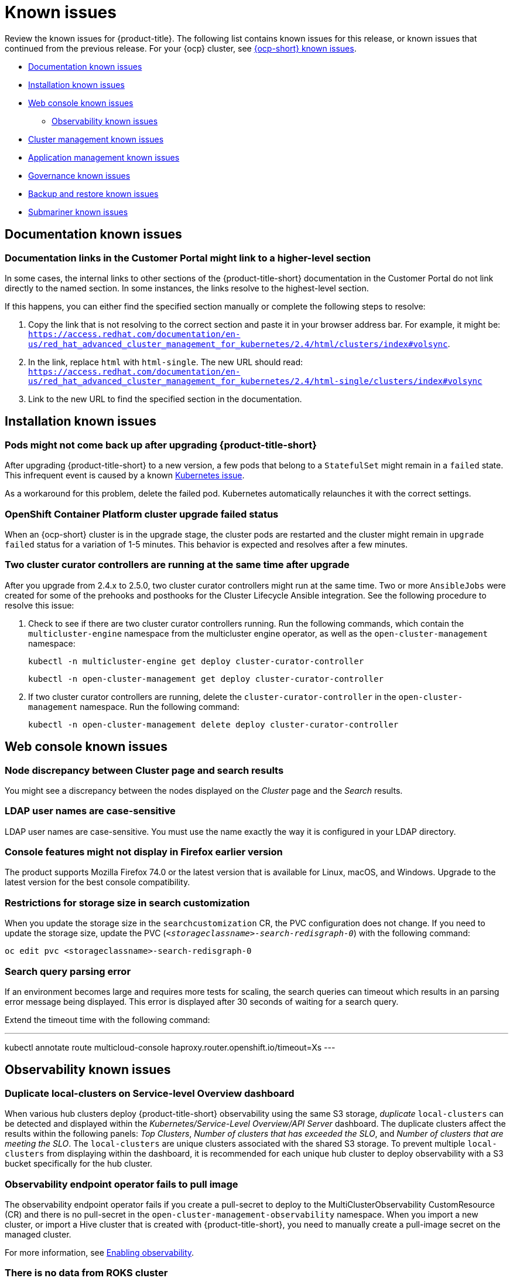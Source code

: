 [#known-issues]
= Known issues

////
Please follow this format:

Title of known issue, be sure to match header and make title, header unique

Hidden comment: Release: #issue
Known issue with workaround if:

- Doesn't work the way it should
- Straightforward to describe
- Good to know before getting started
- Quick workaround, of any
- Applies to most, if not all, users
- Something that is likely to be fixed next release (never preannounce)

Or consider a troubleshooting topic.
////

Review the known issues for {product-title}. The following list contains known issues for this release, or known issues that continued from the previous release. For your {ocp} cluster, see https://access.redhat.com/documentation/en-us/openshift_container_platform/4.9/html/release_notes/ocp-4-9-release-notes#ocp-4-9-known-issues[{ocp-short} known issues].

* <<documentation-known-issues,Documentation known issues>>
* <<installation-known-issues,Installation known issues>>
* <<web-console-known-issues,Web console known issues>>
** <<observability-known-issues,Observability known issues>>
* <<cluster-management-issues,Cluster management known issues>>
* <<application-management-known-issues,Application management known issues>>
* <<governance-known-issues,Governance known issues>>
* <<backup-known-issues,Backup and restore known issues>>
* <<submariner-known-issues,Submariner known issues>>

[#documentation-known-issues]
== Documentation known issues

[#links-to-higher-level]
=== Documentation links in the Customer Portal might link to a higher-level section
// 2.4:19417

In some cases, the internal links to other sections of the {product-title-short} documentation in the Customer Portal do not link directly to the named section. In some instances, the links resolve to the highest-level section. 

If this happens, you can either find the specified section manually or complete the following steps to resolve:

. Copy the link that is not resolving to the correct section and paste it in your browser address bar. For example, it might be: `https://access.redhat.com/documentation/en-us/red_hat_advanced_cluster_management_for_kubernetes/2.4/html/clusters/index#volsync`.

. In the link, replace `html` with `html-single`. The new URL should read: `https://access.redhat.com/documentation/en-us/red_hat_advanced_cluster_management_for_kubernetes/2.4/html-single/clusters/index#volsync`

. Link to the new URL to find the specified section in the documentation.

[#installation-known-issues]
== Installation known issues

[#upgrade-pod-not-up]
=== Pods might not come back up after upgrading {product-title-short}
// 2.5, 2.4: 23730

After upgrading {product-title-short} to a new version, a few pods that belong to a `StatefulSet` might remain in a `failed` state. This infrequent event is caused by a known https://github.com/kubernetes/kubernetes/issues/60164[Kubernetes issue].

As a workaround for this problem, delete the failed pod. Kubernetes automatically relaunches it with the correct settings.

[#openshift-container-platform-cluster-upgrade-failed-status]
=== OpenShift Container Platform cluster upgrade failed status
// 2.0.0:3442

When an {ocp-short} cluster is in the upgrade stage, the cluster pods are restarted and the cluster might remain in `upgrade failed` status for a variation of 1-5 minutes. This behavior is expected and resolves after a few minutes.

=== Two cluster curator controllers are running at the same time after upgrade
// 2.5:22382

After you upgrade from 2.4.x to 2.5.0, two cluster curator controllers might run at the same time. Two or more `AnsibleJobs` were created for some of the prehooks and posthooks for the Cluster Lifecycle Ansible integration. See the following procedure to resolve this issue:

. Check to see if there are two cluster curator controllers running. Run the following commands, which contain the `multicluster-engine` namespace from the multicluster engine operator, as well as the `open-cluster-management` namespace:

+
----
kubectl -n multicluster-engine get deploy cluster-curator-controller
----

+
----
kubectl -n open-cluster-management get deploy cluster-curator-controller
----

. If two cluster curator controllers are running, delete the `cluster-curator-controller` in the `open-cluster-management` namespace. Run the following command:

+
----
kubectl -n open-cluster-management delete deploy cluster-curator-controller
----

[#web-console-known-issues]
== Web console known issues

[#search-result-node]
=== Node discrepancy between Cluster page and search results
// 2.0, 2.1, 2.2:9987

You might see a discrepancy between the nodes displayed on the _Cluster_ page and the _Search_ results.

[#ldap-user-names-are-case-sensitive]
=== LDAP user names are case-sensitive
// 1.0.0:before 1.0.0.1

LDAP user names are case-sensitive.
You must use the name exactly the way it is configured in your LDAP directory.

[#console-features-might-not-display-in-firefox-earlier-versions]
=== Console features might not display in Firefox earlier version
// 1.0.0:before 1.0.0.1

The product supports Mozilla Firefox 74.0 or the latest version that is available for Linux, macOS, and Windows.
Upgrade to the latest version for the best console compatibility.

[#restrictions-for-storage-size-in-searchcustomization]
=== Restrictions for storage size in search customization
//2.2:8501

When you update the storage size in the `searchcustomization` CR, the PVC configuration does not change. If you need to update the storage size, update the PVC (`_<storageclassname>-search-redisgraph-0_`) with the following command:
----
oc edit pvc <storageclassname>-search-redisgraph-0
----

[#search-query-issue]
=== Search query parsing error
//2.5:22391 

If an environment becomes large and requires more tests for scaling, the search queries can timeout which results in an parsing error message being displayed. This error is displayed after 30 seconds of waiting for a search query.

Extend the timeout time with the following command:

---
kubectl annotate route multicloud-console haproxy.router.openshift.io/timeout=Xs
---

[#observability-known-issues]
== Observability known issues

[#duplicate-local-clusters-in-kubernetes-service-level-overview-api-server-dashboard]
=== Duplicate local-clusters on Service-level Overview dashboard
//2.4:16885

When various hub clusters deploy {product-title-short} observability using the same S3 storage, _duplicate_ `local-clusters` can be detected and displayed within the _Kubernetes/Service-Level Overview/API Server_ dashboard. The duplicate clusters affect the results within the following panels: _Top Clusters_, _Number of clusters that has exceeded the SLO_, and _Number of clusters that are meeting the SLO_. The `local-clusters` are unique clusters associated with the shared S3 storage. To prevent multiple `local-clusters` from displaying within the dashboard, it is recommended for each unique hub cluster to deploy observability with a S3 bucket specifically for the hub cluster.

[#observability-endpoint-operator-fails-to-pull-image]
=== Observability endpoint operator fails to pull image
//2.2:9259

The observability endpoint operator fails if you create a pull-secret to deploy to the MultiClusterObservability CustomResource (CR) and there is no pull-secret in the `open-cluster-management-observability` namespace. When you import a new cluster, or import a Hive cluster that is created with {product-title-short}, you need to manually create a pull-image secret on the managed cluster.

For more information, see link:../observability/observability_enable.adoc#enabling-observability[Enabling observability].

[#missing-data-roks]
=== There is no data from ROKS cluster
//2.2.3:12114

{product-title-short} observability does not display data from an ROKS cluster on some panels within built-in dashboards. This is because ROKS does not expose any API Server metrics from servers they manage. The following Grafana dashboards contain panels that do not support ROKS clusters: `Kubernetes/API server`, `Kubernetes/Compute Resources/Workload`, `Kubernetes/Compute Resources/Namespace(Workload)`

[#missing-etcd-data-roks]
=== There is no etcd data from ROKS clusters
//2.2.3:12114

For ROKS clusters, {product-title-short} observability does not display data in the _etcd_ panel of the dashboard.

[#search-high-cpu]
=== High CPU usage by the search-collector pod
//2.3.13897

When search is disabled on a hub cluster that manages 1000 clusters, the `search-collector` pod crashes due to the out-of-memory error (OOM). Complete the following steps:

. If search is disabled on the hub cluster, which means the `search-redisgraph-pod` is not deployed, reduce memory usage by scaling down the `search-collector` deployment to `0` replicas.

. If search is enabled on the hub cluster, which means the `search-redisgraph-pod` is deployed, increase the allocated memory by editing the `search-collector` deployment.

[#search-pods-fail-invalid-certs]
=== Search pods fail to complete the TLS handshake due to invalid certificates
//2.3:14859

In some rare cases, the search pods are not automatically redeployed after certificates change. This causes a mismatch of certificates across the service pods, which causes the Transfer Layer Security (TLS) handshake to fail. To fix this problem, restart the search pods to reset the certificates.

[#observability-annotation-query-failed]
=== Metrics are unavailable in the Grafana console

* Annotation query failed in the Grafana console: 
// 2.1.0:5625
+
When you search for a specific annotation in the Grafana console, you might receive the following error message due to an expired token: 
+
`"Annotation Query Failed"`
+
Refresh your browser and verify you are logged into your hub cluster.

* Error in _rbac-query-proxy_ pod:
+
Due to unauthorized access to the `managedcluster` resource, you might receive the following error when you query a cluster or project:
+
`no project or cluster found`
+
Check the role permissions and update appropriately. See link:../access_control/rbac.adoc#role-based-access-control[Role-based access control] for more information. 

[#prometheus-data-loss]
=== Prometheus data loss on managed clusters
//2.4:17137

By default, Prometheus on OpenShift uses ephemeral storage. Prometheus loses all metrics data whenever it is restarted.

When observability is enabled or disabled on {ocp-short} managed clusters that are managed by {product-title-short}, the observability endpoint operator updates the `cluster-monitoring-config` `ConfigMap` by adding additional alertmanager configuration that restarts the local Prometheus automatically. 

[#error-ingesting-out-of-order-samples]
=== Error ingesting out-of-order samples
//2.4:15666

Observability `receive` pods report the following error message:

----
Error on ingesting out-of-order samples
----

The error message means that the time series data sent by a managed cluster, during a metrics collection interval is older than the time series data it sent in the previous collection interval. When this problem happens, data is discarded by the Thanos receivers and this might create a gap in the data shown in Grafana dashboards. If the error is seen frequently, it is recommended to increase the metrics collection interval to a higher value. For example, you can increase the interval to 60 seconds.

The problem is only noticed when the time series interval is set to a lower value, such as 30 seconds. Note, this problem is not seen when the metrics collection interval is set to the default value of 300 seconds.

[#cluster-management-issues]
== Cluster management known issues

See the following known issues and limitations for cluster management:

[#create-with-disconnected]
=== Disconnected installation settings for cluster creation cannot be entered or are ignored if entered
//2.5:22808

When you create a cluster by using the bare metal provider and a disconnected installation, you must store all your settings in the credential in the _Configuration for disconnected installation_ section. You cannot enter them in the cluster create console editor.

When creating a cluster by using the VMware vSphere or Red Hat OpenStack Platform providers and disconnected installation, if a certificate is required to access the mirror registry, you must enter it in the _Additional trust bundle_ field of your credential in the _Configuration for disconnected installation section_. If you enter that certificate in the cluster create console editor, it is ignored.

[#create-credential-multiple]
=== Credential with disconnected installer does not distinguish between the certificates
//2.5:22808

When creating a credential for the bare metal, VMware vSphere, or Red Hat OpenStack Platform provider, note that the _Additional trust bundle_ field in the _Proxy and Configuration for disconnected installation_ contains the same value since the installer does not distinguish between the certificates. You can still use these features independently, and you can enter multiple certificates in the field if different certificates are required for proxy and disconnected installation.

[#volsync-remove-csv-managed]
=== Manual removal of the VolSync CSV required on managed cluster when removing the add-on
//2.5:21356

When you remove the VolSync `ManagedClusterAddOn` from the hub cluster, it removes the VolSync operator subscription on the managed cluster but does not remove the cluster service version (CSV). To remove the CSV from the managed clusters, run the following command on each managed cluster from which you are removing VolSync:

----
oc delete csv -n openshift-operators volsync-product.v0.4.0
----

If you have a different version of VolSync installed, replace `v0.4.0` with your installed version. 

[#provision-bare-sushy-tools]
=== Provisioning a bare metal managed cluster fails when using sushy-tools
//2.5:22559

When you provision a managed cluster on bare metal with sushy-tools, the provision might fail with a `virtual media cd query return` 500 error. Using sushy-tools is not guaranteed to be reliable for long running clusters. 

Ensure that you have the latest version of sushy-tools, and restart the sushy emulator to work around the issue.

[#disable_prov_network]
=== Provisioning a bare metal cluster on {ocp-short} 4.10 fails on a dual stack hub
//2.5:22488

When you provision a bare metal cluster on a dual stack hub that is running {ocp-short} version 4.10, the provision fails with the following error message: 'timeout reached while inspecting the node'. To bypass this issue, disable the provisioning network in your `install-config.yaml` file, as shown in the following example: 

[source,yaml]
----
platform:
  baremetal:
    provisioningNetwork: "Disabled" 
----

See https://access.redhat.com/documentation/en-us/openshift_container_platform/4.10/html/installing/deploying-installer-provisioned-clusters-on-bare-metal#modifying-install-config-for-no-provisioning-network_ipi-install-installation-workflow[Deploying with no provisioning network] in the {ocp-short} documentation for more information about the provisioning network.

[#clusterset-label-not-removed]
=== Deleting a managed cluster set does not automatically remove its label
//2.5:20727

After you delete a `ManagedClusterSet`, the label that is added to each managed cluster that associates the cluster to the cluster set is not automatically removed. Manually remove the label from each of the managed clusters that were included in the deleted managed cluster set. The label resembles the following example: `cluster.open-cluster-management.io/clusterset:<ManagedClusterSet Name>`.

[#hive-cluster-claim]
=== ClusterClaim error
//2.5:19968

If you create a Hive `ClusterClaim` against a `ClusterPool` and manually set the `ClusterClaimspec` lifetime field to an invalid golang time value, {product-title-short} stops fulfilling and reconciling all `ClusterClaims`, not just the malformed claim.  

If this error occurs. you see the following content in the `clusterclaim-controller` pod logs, which is a specific example with the pool name and invalid lifetime included:

----
E0203 07:10:38.266841       1 reflector.go:138] sigs.k8s.io/controller-runtime/pkg/cache/internal/informers_map.go:224: Failed to watch *v1.ClusterClaim: failed to list *v1.ClusterClaim: v1.ClusterClaimList.Items: []v1.ClusterClaim: v1.ClusterClaim.v1.ClusterClaim.Spec: v1.ClusterClaimSpec.Lifetime: unmarshalerDecoder: time: unknown unit "w" in duration "1w", error found in #10 byte of ...|time":"1w"}},{"apiVe|..., bigger context ...|clusterPoolName":"policy-aas-hubs","lifetime":"1w"}},{"apiVersion":"hive.openshift.io/v1","kind":"Cl|...
----

You can delete the invalid claim.

If the malformed claim is deleted, claims begin successfully reconciling again without any further interaction.

[#clusterimageset-fast-channel]
=== The product channel out of sync with provisioned cluster
//2.4:17790

The `clusterimageset` is in `fast` channel, but the provisioned cluster is in `stable` channel. Currently the product does not sync the `channel` to the provisioned {ocp-short} cluster. 

Change to the right channel in the {ocp-short} console. Click **Administration** > **Cluster Settings** > **Details Channel**.

[#ca-certificate-hub-restore]
=== Restoring the connection of a managed cluster with custom CA certificates to its restored hub cluster might fail
//2.4:19481

After you restore the backup of a hub cluster that managed a cluster with custom CA certificates, the connection between the managed cluster and the hub cluster might fail. This is because the CA certificate was not backed up on the restored hub cluster. To restore the connection, copy the custom CA certificate information that is in the namespace of your managed cluster to the `<managed_cluster>-admin-kubeconfig` secret on the restored hub cluster. 

**Tip:** If you copy this CA certificate to the hub cluster before creating the backup copy, the backup copy includes the secret information. When the backup copy is used to restore in the future, the connection between the hub and managed clusters will automatically complete. 

[#local-cluster-auto]
=== The local-cluster might not be automatically recreated
//2.4:17790

If the local-cluster is deleted while `disableHubSelfManagement` is set to `false`, the local-cluster is recreated by the `MulticlusterHub` operator. After you detach a local-cluster, the local-cluster might not be automatically recreated. 

- To resolve this issue, modify a resource that is watched by the `MulticlusterHub` operator. See the following example:

+
----
oc delete deployment multiclusterhub-repo -n <namespace>
----

- To properly detach the local-cluster, set the `disableHubSelfManagement` to true in the `MultiClusterHub`.  

[#subnet-required-on-prem-clust-create]
=== Selecting a subnet is required when creating an on-premises cluster
//2.4:18387

When you create an on-premises cluster using the {product-title-short} console, you must select an available subnet for your cluster. It is not marked as a required field. 


[#create-fail-gcp]
=== Cluster provisioning on Google Cloud Platform fails
//2.4:17930

When you try to provision a cluster on Google Cloud Platform (GCP), it might fail with the following error:

----
Cluster initialization failed because one or more operators are not functioning properly.
The cluster should be accessible for troubleshooting as detailed in the documentation linked below,
https://docs.openshift.com/container-platform/latest/support/troubleshooting/troubleshooting-installations.html
The 'wait-for install-complete' subcommand can then be used to continue the installation
----

You can work around this error by enabling the https://console.cloud.google.com/apis/library/networksecurity.googleapis.com[Network Security API] on the GCP project, which allows your cluster installation to continue.  

[#iso-image-name-too-long]
=== Cluster provisioning with Infrastructure Operator fails
//2.4:17411

When creating {ocp-short} clusters using the Infrastructure Operator, the file name of the ISO image might be too long. The long image name causes the image provisioning and the cluster provisioning to fail. To determine if this is the problem, complete the following steps: 

. View the bare metal host information for the cluster that you are provisioning by running the following command: 
+
----
oc get bmh -n <cluster_provisioning_namespace>
----

. Run the `describe` command to view the error information:
+
----
oc describe bmh -n <cluster_provisioning_namespace> <bmh_name>
----

. An error similar to the following example indicates that the length of the filename is the problem: 
+
----
Status:
  Error Count:    1
  Error Message:  Image provisioning failed: ... [Errno 36] File name too long ...
----

If this problem occurs, it is typically on the following versions of {ocp-short}, because the infrastructure operator was not using image service:

* 4.8.17 and earlier
* 4.9.6 and earlier

To avoid this error, upgrade your {ocp-short} to version 4.8.18 or later, or 4.9.7 or later.

[#cannot-hibernate-azure-gov]
=== Cannot hibernate an Azure Government cluster
//2.4:17580

When you try to hibernate an Azure Government cluster, the hibernation fails with the following error that is added to the provision pod log:

----
Confidential Client is not supported in Cross Cloud request
----

[#cluster-local-offline-reimport]
=== Local-cluster status offline after reimporting with a different name
//2.4:16977

When you accidentally try to reimport the cluster named `local-cluster` as a cluster with a different name, the status for `local-cluster` and for the reimported cluster display `offline`.

To recover from this case, complete the following steps:

. Run the following command on the hub cluster to edit the setting for self-management of the hub cluster temporarily:
+
----
oc edit mch -n open-cluster-management multiclusterhub
----

. Add the setting `spec.disableSelfManagement=true`.

. Run the following command on the hub cluster to delete and redeploy the local-cluster:
+
----
oc delete managedcluster local-cluster
----

. Enter the following command to remove the `local-cluster` management setting: 
+
----
oc edit mch -n open-cluster-management multiclusterhub
----

. Remove `spec.disableSelfManagement=true` that you previously added.

[#cluster-provision-fails-ansible-proxy]
=== Cluster provision with Ansible automation fails in proxy environment
//2.4:17659

An AnsibleJob template that is configured to automatically provision a managed cluster might fail when both of the following conditions are met: 

* The hub cluster has cluster-wide proxy enabled. 
* The Ansible Tower can only be reached through the proxy.

[#klusterlet-operator-version-same-as-cluster]
=== Version of the klusterlet operator must be the same as the hub cluster
//2.4:17219

If you import a managed cluster by installing the klusterlet operator, the version of the klusterlet operator must be the same as the version of the hub cluster or the klusterlet operator will not work.

[#no-delete-cluster-namespace-before-remove-cluster]
=== Cannot delete managed cluster namespace manually
//2.3:13474

You cannot delete the namespace of a managed cluster manually. The managed cluster namespace is automatically deleted after the managed cluster is detached. If you delete the managed cluster namespace manually before the managed cluster is detached, the managed cluster shows a continuous terminating  status after you delete the managed cluster. To delete this terminating managed cluster, manually remove the finalizers from the managed cluster that you detached.

[#no-change-upgrade-cred]
=== Cannot change credentials on clusters after upgrading to version 2.3
//2.3:14098

After you upgrade {product-title-short} to version 2.3, you cannot change the credential secret for any of the managed clusters that were created and managed by {product-title-short} before the upgrade.  

[#no-create-bm-47]
=== Cannot create bare metal managed clusters on {ocp-short} version 4.8
// 2.2:10581

You cannot create bare metal managed clusters by using the {product-title-short} hub cluster when the hub cluster is hosted on {ocp-short} version 4.8.

[#hub-managed-clusters-clock]
=== Hub cluster and managed clusters clock not synced
// 2.1:5636

Hub cluster and manage cluster time might become out-of-sync, displaying in the console `unknown` and eventually `available` within a few minutes. Ensure that the {ocp} hub cluster time is configured correctly. See https://docs.openshift.com/container-platform/4.6/installing/install_config/installing-customizing.html[Customizing nodes].

[#importing-certain-versions-of-ibm-red-hat-openshift-kubernetes-service-clusters-is-not-supported]
=== Importing certain versions of IBM {ocp-short} Kubernetes Service clusters is not supported
// 1.0.0:2179

You cannot import IBM {ocp-short} Kubernetes Service version 3.11 clusters.
Later versions of IBM OpenShift Kubernetes Service are supported.

[#detaching-openshift-container-platform-3.11-does-not-remove-the-open-cluster-management-agent]
=== Detaching {ocp-short} 3.11 does not remove the _open-cluster-management-agent_
// 2.0.0:3847

When you detach managed clusters on {ocp-short} 3.11, the `open-cluster-management-agent` namespace is not automatically deleted. Manually remove the namespace by running the following command:

----
oc delete ns open-cluster-management-agent
----

[#automatic-secret-updates-for-provisioned-clusters-is-not-supported]
=== Automatic secret updates for provisioned clusters is not supported
// 2.0.0:3702

When you change your cloud provider access key, the provisioned cluster access key is not updated in the namespace. This is required when your credentials expire on the cloud provider where the managed cluster is hosted and you try delete the managed cluster. If something like this occurs, run the following command for your cloud provider to update the access key: 

* Amazon Web Services (AWS)

+
----
oc patch secret {CLUSTER-NAME}-aws-creds -n {CLUSTER-NAME} --type json -p='[{"op": "add", "path": "/stringData", "value":{"aws_access_key_id": "{YOUR-NEW-ACCESS-KEY-ID}","aws_secret_access_key":"{YOUR-NEW-aws_secret_access_key}"} }]'
----

* Google Cloud Platform (GCP)

+
You can identify this issue by a repeating log error message that reads, `Invalid JWT Signature` when you attempt to destroy the cluster. If your log contains this message, obtain a new Google Cloud Provider service account JSON key and enter the following command:

+
----
oc set data secret/<CLUSTER-NAME>-gcp-creds -n <CLUSTER-NAME> --from-file=osServiceAccount.json=$HOME/.gcp/osServiceAccount.json
----
+
Replace `_CLUSTER-NAME_` with the name of your cluster.
+
Replace the path to the file `$HOME/.gcp/osServiceAccount.json` with the path to the file that contains your new Google Cloud Provider service account JSON key. 


* Microsoft Azure 

+
----
oc set data secret/{CLUSTER-NAME}-azure-creds -n {CLUSTER-NAME} --from-file=osServiceAccount.json=$HOME/.azure/osServiceAccount.json
----

* VMware vSphere

+
----
oc patch secret {CLUSTER-NAME}-vsphere-creds -n {CLUSTER-NAME} --type json -p='[{"op": "add", "path": "/stringData", "value":{"username": "{YOUR-NEW-VMware-username}","password":"{YOUR-NEW-VMware-password}"} }]'
----

[#node-information-from-the-managed-cluster-cannot-be-viewed-in-search]
=== Node information from the managed cluster cannot be viewed in search
// 2.0.2:4598

Search maps RBAC for resources in the hub cluster. Depending on user RBAC settings for {product-title-short}, users might not see node data from the managed cluster. Results from search might be different from what is displayed on the _Nodes_ page for a cluster.

[#cluster-might-not-be-destroyed]
=== Process to destroy a cluster does not complete
// 2.1.0:4748

When you destroy a managed cluster, the status continues to display `Destroying` after one hour, and the cluster is not destroyed. To resolve this issue complete the following steps:

. Manually ensure that there are no orphaned resources on your cloud, and that all of the provider resources that are associated with the managed cluster are cleaned up.

. Open the `ClusterDeployment` information for the managed cluster that is being removed by entering the following command:
+
----
oc edit clusterdeployment/<mycluster> -n <namespace>
----
+
Replace `_mycluster_` with the name of the managed cluster that you are destroying.
+
Replace `_namespace_` with the namespace of the managed cluster.

. Remove the `hive.openshift.io/deprovision` finalizer to forcefully stop the process that is trying to clean up the cluster resources in the cloud.

. Save your changes and verify that `ClusterDeployment` is gone.

. Manually remove the namespace of the managed cluster by running the following command:
+
----
oc delete ns <namespace>
----
+
Replace `_namespace_` with the namespace of the managed cluster.

[#no-upgrade-os-on-osd]
=== Cannot upgrade {ocp-short} managed clusters on {ocp-short} Dedicated with the console
// 2.2.0:8922

You cannot use the {product-title-short} console to upgrade {ocp-short} managed clusters that are in the {ocp-short} Dedicated environment.

[#work-manager-addon-search]
=== Work manager add-on search details
//2.3.0: 13715

The search details page for a certain resource on a certain managed cluster might fail. You must ensure that the work-manager add-on in the managed cluster is in `Available` status before you can search.

[#no-create-clusters-across-architectures]
=== A manually-created release image is required when creating clusters across architectures
//2.2.3:14631

To create a managed cluster on a different architecture than the architecture of the hub cluster, you need to create a release image (`ClusterImageSet`) that contains files for both architectures. For example, you need to create a release image if you want to create an `x86_64` cluster from a `ppc64le`, `aarch64`, or `s390x` hub cluster. If you create the release image with both sets of files, the cluster creation succeeds because the new release image enables the {ocp-short} release registry to provide a multi-architecture image manifest. 

To work around this issue, complete steps similar to the following example for your architecture type:

. From the https://quay.io/repository/openshift-release-dev/ocp-release[{ocp-short} release registry], create a https://docs.docker.com/registry/spec/manifest-v2-2/[manifest list] that includes `x86_64`, `s390x`, `aarch64`, and `ppc64le` release images.

.. Pull the manifest lists for both architectures in your environment from the https://quay.io/repository/openshift-release-dev/ocp-release?tab=tags[Quay repository] using the following example commands:
+
----
$ podman pull quay.io/openshift-release-dev/ocp-release:4.9.36-x86_64
$ podman pull quay.io/openshift-release-dev/ocp-release:4.9.36-ppc64le
$ podman pull quay.io/openshift-release-dev/ocp-release:4.9.36-s390x
$ podman pull quay.io/openshift-release-dev/ocp-release:4.9.36-aarch64
----

.. Log in to your private repository where you maintain your images:
+
----
$ podman login <private-repo>
----
+
Replace `private-repo` with the path to your repository.

.. Add the release image manifest to your private repository by running the following commands that apply to your environment:
+
----
$ podman push quay.io/openshift-release-dev/ocp-release:4.9.36-x86_64 <private-repo>/ocp-release:4.9.36-x86_64
$ podman push quay.io/openshift-release-dev/ocp-release:4.9.36-ppc64le <private-repo>/ocp-release:4.9.36-ppc64le
$ podman push quay.io/openshift-release-dev/ocp-release:4.9.36-s390x <private-repo>/ocp-release:4.9.36-s390x
$ podman push quay.io/openshift-release-dev/ocp-release:4.9.36-aarch64 <private-repo>/ocp-release:4.9.36-aarch64
----
+
Replace `private-repo` with the path to your repository.

.. Create a manifest for the new information:
+
---- 
$ podman manifest create mymanifest
----

.. Add references to both release images to the manifest list:
+
----
$ podman manifest add mymanifest <private-repo>/ocp-release:4.9.36-x86_64
$ podman manifest add mymanifest <private-repo>/ocp-release:4.9.36-ppc64le
$ podman manifest add mymanifest <private-repo>/ocp-release:4.9.36-s390x
$ podman manifest add mymanifest <private-repo>/ocp-release:4.9.36-aarch64
----
+
Replace `private-repo` with the path to your repository.

.. Merge the list in your manifest list with the existing manifest:
+
----
$ podman manifest push mymanifest docker://<private-repo>/ocp-release:4.9.36
----
+
Replace `private-repo` with the path to your repository.

. On the hub cluster, create a release image that references the manifest in your repository.

.. Create a `YAML` file that contains information that is similar to the following example:
+
[source,yaml]
----
apiVersion: hive.openshift.io/v1
kind: ClusterImageSet
metadata:
  labels:
    channel: fast
    visible: "true"
  name: img4.9.36-appsub
spec:
  releaseImage: <private-repo>/ocp-release:4.9.36
----
+
Replace `private-repo` with the path to your repository.

.. Run the following command on your hub cluster to apply the changes:
+
----
oc apply -f <file-name>.yaml
----
+
Replace `file-name` with the name of the `YAML` file that you just created. 

. Select the new release image when you create your {ocp-short} cluster. 

. If you deploy the managed cluster using the {product-title-short} console, specify the architecture for the managed cluster in the _Architecture_ field during the cluster creation process.

The creation process uses the merged release images to create the cluster.  

[#argo-not-supported-power]
=== Argo CD is not supported with IBM Power or IBM Z system hub cluster
// 2.3:13524
The link:https://argo-cd.readthedocs.io/en/stable/[Argo CD] integration with {product-title-short} does not work on a {product-title-short} hub cluster that is running on IBM Power or IBM Z systems because there are no available `ppc64le` or `s390x` images.

[#no-ansible-power-hub]
=== Cannot use Ansible Tower integration with an IBM Power or IBM Z system hub cluster
// 2.3:13523

You cannot use the Ansible Tower integration when the {product-title} hub cluster is running on IBM Power or IBM Z systems because the link:https://catalog.redhat.com/software/containers/ansible-automation-platform/platform-resource-rhel7-operator/5f6a0f22592d9a52663ccab6[Ansible Automation Platform Resource Operator] does not provide `ppc64le` or `s390x` images.

[#non-ocp-logs]
=== Non-{ocp} managed clusters must have LoadBalancer enabled
//2.4:15705

Both {ocp} and non-{ocp-short} clusters support the pod log feature, however non-{ocp-short} clusters require `LoadBalancer` to be enabled to use the feature. Complete the following steps to enable `LoadBalancer`:

. Cloud providers have different `LoadBalancer` configurations. Visit your cloud provider documentation for more information. 
. Verify if `LoadBalancer` is enabled on your {product-title-short} by checking the `loggingEndpoint` in the status of `managedClusterInfo`. 
. Run the following command to check if the `loggingEndpoint.IP` or `loggingEndpoint.Host` has a valid IP address or host name:
+
----
oc get managedclusterinfo <clusterName> -n <clusterNamespace> -o json | jq -r '.status.loggingEndpoint'
----

For more information about the `LoadBalancer` types, see the _Service_ page in the link:https://kubernetes.io/docs/concepts/services-networking/service[Kubernetes documentation.]

[#search-placement-not-working]
=== Cannot use Search placement in Advanced Configuration table
// 2.5:22668

You cannot use _Search placement_ in the _Advanced Configuration_ table because the feature contains an invalid API version.

To work around this issue, complete the following steps:

. Remove the API version from the search url.
. Delete the preset filters and search manually.


[#application-management-known-issues]
== Application management known issues

See the following known issues for the application lifecycle component.

[#object-bucket-subscription-admin]
=== Application ObjectBucket channel type cannot use allow and deny lists
//2.5.0: 22807

You cannot specify allow and deny lists with ObjectBucket channel type in the `subscription-admin` role. In other channel types, the allow and deny lists in the subscription indicates which Kubernetes resources can be deployed, and which Kubernetes resources should not be deployed.
[#argo-app-set-version]
=== Argo Application cannot be deployed on 3.x {ocp-short} managed clusters

Argo `ApplicationSet` from the console cannot be deployed on 3.x {ocp-short} managed clusters because the `Infrastructure.config.openshift.io` API is not available on  on 3.x.

[#changes-not-automatic]
=== Changes to the multicluster_operators_subscription image do not take effect automatically
//2.5.0: 21446

The `application-manager` add-on that is running on the managed clusters is now handled by the subscription operator, when it was previously handled by the klusterlet operator. The subscription operator is not managed the `multicluster-hub`, so changes to the `multicluster_operators_subscription` image in the `multicluster-hub` image manifest ConfigMap do not take effect automatically.

If the image that is used by the subscription operator is overrided by changing the `multicluster_operators_subscription` image in the `multicluster-hub` image manifest ConfigMap, the `application-manager` add-on on the managed clusters does not use the new image until the subscription operator pod is restarted. You need to restart the pod.

[#application-topology-displays-wrong-application]
=== Application topology displays wrong application 
//2.5.0: 22677

The Application topology displays the wrong application if `ApplicationSets` with the same name are created in different Gitops instances.
If you have multiple Gitops instances installed, you will have `ApplicationSets` with the same name in each Gitops instance and the topology for the `ApplicationSets` will not display correctly. This is due to the topology not differentiating the namespace for the `ApplicationSets` that are created.

Be sure to create `ApplicationSets` with different names in each of the Gitops instances to display the topology correctly.

[#policy-needs-subscription-admin]
=== Policy resource not deployed unless by subscription administrator
//2.4.0: 17819

The `policy.open-cluster-management.io/v1` resources are no longer deployed by an application subscription by default for {product-title-short} version 2.4.

A subscription administrator needs to deploy the application subscription to change this default behavior.

See link:../applications/allow_deny.adoc[Creating an allow and deny list as subscription administrator] for information. `policy.open-cluster-management.io/v1` resources that were deployed by existing application subscriptions in previous {product-title-short} versions remain, but are no longer reconciled with the source repository unless the application subscriptions are deployed by a subscription administrator.

[#application-ansible-standalone]
=== Application Ansible hook stand-alone mode
// 2.2:8036

Ansible hook stand-alone mode is not supported. To deploy Ansible hook on the hub cluster with a subscription, you might use the following subscription YAML:

[source,yaml]
----
apiVersion: apps.open-cluster-management.io/v1
kind: Subscription
metadata:
  name: sub-rhacm-gitops-demo
  namespace: hello-openshift
annotations:
  apps.open-cluster-management.io/github-path: myapp
  apps.open-cluster-management.io/github-branch: master
spec:
  hooksecretref:
      name: toweraccess
  channel: rhacm-gitops-demo/ch-rhacm-gitops-demo
  placement:
     local: true
----

However, this configuration might never create the Ansible instance, since the `spec.placement.local:true` has the subscription running on `standalone` mode. You need to create the subscription in hub mode. 

. Create a placement rule that deploys to `local-cluster`. See the following sample:

+
[source,yaml]
----
apiVersion: apps.open-cluster-management.io/v1
kind: PlacementRule
metadata: 
  name: <towhichcluster>
  namespace: hello-openshift
spec:
  clusterSelector:
    matchLabels:
      local-cluster: "true" #this points to your hub cluster
----

. Reference that placement rule in your subscription. See the following:

+
[source,yaml]
----
apiVersion: apps.open-cluster-management.io/v1
kind: Subscription
metadata:
  name: sub-rhacm-gitops-demo
  namespace: hello-openshift
annotations:
  apps.open-cluster-management.io/github-path: myapp
  apps.open-cluster-management.io/github-branch: master
spec:
  hooksecretref:
      name: toweraccess
  channel: rhacm-gitops-demo/ch-rhacm-gitops-demo
  placement:
     placementRef:
        name: <towhichcluster>
        kind: PlacementRule
----

After applying both, you should see the Ansible instance created in your hub cluster.

[#edit-role-for-application-error]
=== Edit role for application error
// 2.0.0:1681

A user performing in an `Editor` role should only have `read` or `update` authority on an application, but erroneously editor can also `create` and `delete` an application. {ocp-short} Operator Lifecycle Manager default settings change the setting for the product. To workaround the issue, see the following procedure:

1. Run `oc edit clusterrole applications.app.k8s.io-v1beta2-edit -o yaml` to open the application edit cluster role.
2. Remove `create` and `delete` from the verbs list.
3. Save the change.

[#edit-role-for-placement-rule-error]
=== Edit role for placement rule error
// 2.0.0:3693

A user performing in an `Editor` role should only have `read` or `update` authority on an placement rule, but erroneously editor can also `create` and `delete`, as well. {ocp-short} Operator Lifecycle Manager default settings change the setting for the product. To workaround the issue, see the following procedure:

1. Run `oc edit clusterrole placementrules.apps.open-cluster-management.io-v1-edit` to open the application edit cluster role.
2. Remove `create` and `delete` from the verbs list.
3. Save the change.

[#application-not-deployed-after-an-updated-placement-rule]
=== Application not deployed after an updated placement rule
// 1.0.0:1449

If applications are not deploying after an update to a placement rule, verify that the `klusterlet-addon-appmgr` pod is running.
The `klusterlet-addon-appmgr` is the subscription container that needs to run on endpoint clusters.

You can run `oc get pods -n open-cluster-management-agent-addon` to verify.

You can also search for `kind:pod cluster:yourcluster` in the console and see if the `klusterlet-addon-appmgr` is running.

If you cannot verify, attempt to import the cluster again and verify again.

[#subscription-operator-does-not-create-an-scc]
=== Subscription operator does not create an SCC
// 1.0.0:1764

Learn about {ocp} SCC at https://docs.openshift.com/container-platform/4.8/authentication/managing-security-context-constraints.html#security-context-constraints-about_configuring-internal-oauth[Managing Security Context Constraints (SCC)], which is an additional configuration required on the managed cluster.

Different deployments have different security context and different service accounts.
The subscription operator cannot create an SCC automatically.
Administrators control permissions for pods.
A Security Context Constraints (SCC) CR is required to enable appropriate permissions for the relative service accounts to create pods in the non-default namespace:

To manually create an SCC CR in your namespace, complete the following:

. Find the service account that is defined in the deployments.
For example, see the following `nginx` deployments:
+
----
 nginx-ingress-52edb
 nginx-ingress-52edb-backend
----

. Create an SCC CR in your namespace to assign the required permissions to the service account or accounts.
See the following example where `kind: SecurityContextConstraints` is added:
+
[source,yaml]
----
 apiVersion: security.openshift.io/v1
 defaultAddCapabilities:
 kind: SecurityContextConstraints
 metadata:
   name: ingress-nginx
   namespace: ns-sub-1
 priority: null
 readOnlyRootFilesystem: false
 requiredDropCapabilities:
 fsGroup:
   type: RunAsAny
 runAsUser:
   type: RunAsAny
 seLinuxContext:
   type: RunAsAny
 users:
 - system:serviceaccount:my-operator:nginx-ingress-52edb
 - system:serviceaccount:my-operator:nginx-ingress-52edb-backend
----

[#application-channels-require-unique-namespaces]
=== Application channels require unique namespaces
// 1.0.0:2311

Creating more than one channel in the same namespace can cause errors with the hub cluster.

For instance, namespace `charts-v1` is used by the installer as a Helm type channel, so do not create any additional channels in `charts-v1`. Ensure that you create your channel in a unique namespace. All channels need an individual namespace, except GitHub channels, which can share a namespace with another GitHub channel.

[#ansible-automation-platform-fail]
=== Ansible Automation Platform job fail

Ansible jobs fail to run when you select an incompatible option. Ansible Automation Platform only works when the `-cluster-scoped` channel options are chosen. This affects all components that need to perform Ansible jobs.

[#ansible-automation-operator-access]
=== Ansible Automation Platform operator access Ansible Tower outside of a proxy

The Ansible Automation Platform (AAP) operator cannot access Ansible Tower outside of a proxy-enabled {ocp-short} cluster. To resolve, you can install the Ansible tower within the proxy. See install steps that are provided by Ansible Tower.

[#helm-template-argo]
=== Template information does not show when editing a Helm Argo application in version 2.4
// 2.4 prior to 2.4.1:17642

When a Helm Argo application is created and then edited, the template information appears empty while the YAML file is correct. Upgrade to Errata 2.4.1 to fix the error.

[#application-name]
=== Application name requirements
// 2.3:#14310

An application name cannot exceed 37 characters. The application deployment displays the following error if the characters exceed this amount.

[source,yaml]
----
status:
  phase: PropagationFailed
  reason: 'Deployable.apps.open-cluster-management.io "_long_lengthy_name_" is invalid: metadata.labels: Invalid value: "_long_lengthy_name_": must be no more than 63 characters/n'
----

[#application-tables]
=== Application console table limitations
// 2.3:12410

See the following limitations to various _Application_ tables in the console:

- From the _Applications_ table on the _Overview_ page and the _Subscriptions_ table on the _Advanced configuration_ page, the _Clusters_ column displays a count of clusters where application resources are deployed. Since applications are defined by resources on the local cluster, the local cluster is included in the search results, whether actual application resources are deployed on the local cluster or not.

- From the _Advanced configuration_ table for _Subscriptions_, the _Applications_ column displays the total number of applications that use that subscription, but if the subscription deploys child applications, those are included in the search result, as well.

- From the _Advanced configuration_ table for _Channels_, the _Subscriptions_ column displays the total number of subscriptions on the local cluster that use that channel, but this does not include subscriptions that are deployed by other subscriptions, which are included in the search result.

[#app-topology]
=== No Application console topology filtering

The _Console_ and _Topology_ for _Application_ changes for the {product-version}. There is no filtering capability from the console Topology page.

[#governance-known-issues]
== Governance known issues

[#unable-to-log-out]
=== Unable to log out from Red Hat Advanced Cluster Management

When you use an external identity provider to log in to {product-title-short}, you might not be able to log out of {product-title-short}. This occurs when you use {product-title-short}, installed with IBM Cloud and Keycloak as the identity providers.

You must log out of the external identity provider before you attempt to log out of {product-title-short}. 

[#gatekeeper-upgrade]
=== Gatekeeper operator installation fails
//2.4:16673

When you install the gatekeeper operator on {ocp} version 4.9, the installation fails. Before you upgrade {ocp-short} to version 4.9.0., you must upgrade the gatekeeper operator to version 0.2.0. See link:../governance/create_gatekeeper.adoc#upgrading-gatekeeper-gatekeeper-operator[Upgrading gatekeeper and the gatekeeper operator] for more information.

[#config-policy-stuck]
=== Configuration policy listed complaint when namespace is stuck in _Terminating_ state
//2.2:20715

When you have a configuration policy that is configured with `mustnothave` for the `complianceType` parameter and `enforce` for the `remediationAction` parameter, the policy is listed as compliant after a deletion request is made to the Kubernetes API. Therefore, the Kubernetes object can be stuck in a `Terminating` state while the policy is listed as compliant.

[#operators-deployed-with-policies]
=== Operators deployed with policies do not support ARM

While installation into an ARM environment is supported, operators that are deployed with policies might not support ARM environments. The following policies that install operators do not support ARM environments:

* link:https://github.com/stolostron/policy-collection/blob/main/stable/SI-System-and-Information-Integrity/policy-imagemanifestvuln.yaml[{product-title-short} policy for the Quay Container Security Operator]
* link:https://github.com/stolostron/policy-collection/blob/main/stable/CA-Security-Assessment-and-Authorization/policy-compliance-operator-install.yaml[{product-title-short} policy for the Compliance Operator] 

[#backup-known-issues]
== Backup and restore known issues

[#no-backup-power-z]
=== Backup and restore feature does not work on IBM Power and IBM Z
//2.4:17229

The backup and restore feature for the hub cluster requires the OpenShift API for Data Protection (OADP) operator. The OADP operator is not available on the IBM Power or IBM Z architectures.

[#backup-collision]
=== Avoid backup collision
//2.5:19469

As hub clusters change from passive to primary clusters and back, different clusters can backup data at the same storage location. This can result in backup collisions, which means that the latest backups are generated by a passive hub cluster. 

The passive hub cluster produces backups because the `BackupSchedule.cluster.open-cluster-management.io` resource is enabled on the hub cluster, but it should no longer write backup data since the hub cluster is no longer a primary hub cluster. Run the following command to check if there is a backup collision:

----
oc get backupschedule -A
----

You might receive the following status:

----
NAMESPACE       NAME               PHASE             MESSAGE
openshift-adp   schedule-hub-1   BackupCollision   Backup acm-resources-schedule-20220301234625, from cluster with id [be97a9eb-60b8-4511-805c-298e7c0898b3] is using the same storage location. This is a backup collision with current cluster [1f30bfe5-0588-441c-889e-eaf0ae55f941] backup. Review and resolve the collision then create a new BackupSchedule resource to  resume backups from this cluster.
----

Avoid backup collisions by setting the `BackupSchedule.cluster.open-cluster-management.io` resource `status` to `BackupCollision`. The `Schedule.velero.io` resources that are created by the `BackupSchedule` resource are automatically deleted. 

The backup collision is reported by the link:https://github.com/stolostron/cluster-backup-chart/blob/main/stable/cluster-backup-chart/templates/hub-backup-pod.yaml[`hub-backup-pod`] policy. The administrator must verify which hub cluster writes data to the storage location. Then remove the `BackupSchedule.cluster.open-cluster-management.io` resource from the passive hub cluster, and recreate a new `BackupSchedule.cluster.open-cluster-management.io` resource on the primary hub cluster to resume the backup.

See link:../clusters/backup_and_restore.adoc#hub-backup-and-restore[Cluster backup and restore operator] for more information.

[#restore-limitations]
=== Velero restore limitations

View the following restore limitations:

* The new hub cluster is not identical to the initial hub cluster, where the data is restored, when there is an existing policy on the new hub cluster before the backup data is restored on the initial hub cluster. The policy should not be running on the new hub cluster since this is a policy that is unavailable with the backup resources.

* Since Velero skips existing resources, the policy on the new hub cluster is unchanged. Therefore, the policy is not the same as the one backed up on the initial hub cluster.

* The new hub cluster has a different configuration from the active hub cluster when a user reapplies the backup on the new hub cluster. Since there is an existing policy on the hub cluster from a previous restore, it is not restored again. Even when the backup contains the expected updates, the policy contents are not updated by Velero on the new hub cluster. 

To address the previously mentioned limitations, when a `restore.cluster.open-cluster-management.io` resource is created, the cluster backup and restore operator runs a set of steps to prepare for restore by cleaning the hub cluster before Velero restore begins. For more information, see link:../clusters/backup_and_restore.adoc#clean-hub-restore[Clean the hub cluster before restore].

[#imported-clusters-not-displayed]
=== Imported managed clusters are not displayed

Managed clusters that are manually imported on the primary hub cluster show only when the activation data is restored on the passive hub cluster.

[#upgrade-limitation]
=== Cluster backup and restore upgrade limitation

If you upgrade your cluster from {product-version-prev} to {product-version} with the `enableClusterBackup` parameter set to `true`, the following message appears:

----
When upgrading from version 2.4 to 2.5, cluster backup must be disabled
----

Before you upgrade your cluster, disable cluster backup and restore by setting the `enableClusterBackup` parameter to `false`. The `components` section in your `MultiClusterHub` resource might resemble the following YAML file:

You can reenable the backup and restore component when the upgrade is complete. View the following sample:

[source,yaml]
----
overrides:
      components:
        - enabled: true
          name: multiclusterhub-repo
        - enabled: true
          name: search
        - enabled: true
          name: management-ingress
        - enabled: true
          name: console
        - enabled: true
          name: insights
        - enabled: true
          name: grc
        - enabled: true
          name: cluster-lifecycle
        - enabled: true
          name: volsync
        - enabled: true
          name: multicluster-engine
        - enabled: false
          name: cluster-proxy-addon
        - enabled: true <<<<<<<< 
          name: cluster-backup
    separateCertificateManagement: false
----

If you have manually installed OADP, you must manually uninstall OADP before you upgrade. After the upgrade is successful and backup and restore is reenabled, OADP is installed automatically.

[#submariner-known-issues]
== Submariner known issues

[#submariner-only-openshiftsdn]
=== Submariner currently only supports OpenShift SDN as a CNI network provider

Only OpenShiftSDN is supported as a CNI network provider. OVN is currently not supported.

[#submariner-no-rhel]
=== Submariner does not support Red Hat Enterprise Linux nodes as worker nodes

When deploying Submariner on a cluster that includes Red Hat Enterprise Linux worker nodes, application workloads fail to communicate with remote clusters. Submariner only supports {ocp-short} clusters that use Red Hat Enterprise Linux CoreOS nodes.

[#submariner-not-all-infra]
=== Submariner does not support all infrastructure providers that {product-title-short} can manage

Submariner is not supported with all of the infrastructure providers that {product-title-short} can manage. Refer to the https://access.redhat.com/articles/6663461[{product-title-short} support matrix] for a list of supported providers.

[#submariner-mtu-issue]
=== Connectivity issues caused by an MTU mismatch when using Submariner Globalnet on managed clusters across on-premises and public clouds
//2.5:22261

Your Submariner network might fail when connecting an on-premises cluster with a public cluster. This issue is a datapath issue that is related to MTU. To work around this issue, manually add the following rule to the gateway nodes for each remote endpoint:

----
iptables -t mangle -I POSTROUTING 1  -d <remote-ep-cidr>  -p tcp -m tcp --tcp-flags SYN,RST SYN -j TCPMSS --set-mss <default_Interface_MTU-120>
----

Replace `remote-ep-cidr` with the the global CIDR of the remote endpoint.

Replace `default_Interface_MTU-120` with a numeric value that is equal to 120 less than the default interface MTU value. 

Run the `subctl verify` command to confirm that the end-to-end tests pass.

[#submariner-openstack-ui]
=== Submariner does not support preparing the Red Hat OpenStack Platform infrastructure from the {product-title-short} console

Automatic cloud preparation for Red Hat OpenStack clusters is not supported for Submariner from the product-title-short} console. You can use the {product-title-short} APIs to prepare the clouds manually.

[#submariner-headless-services-globalnet]
=== Submariner does not support headless services with Globalnet

When using headless services with Globalnet, DNS resolution for local pods does not work when using the `clusterset.local` domain name.

[#submariner-airgap]
=== Submariner does not support air-gapped clusters

Submariner is not validated for clusters that are provisioned in an air-gapped environment.
